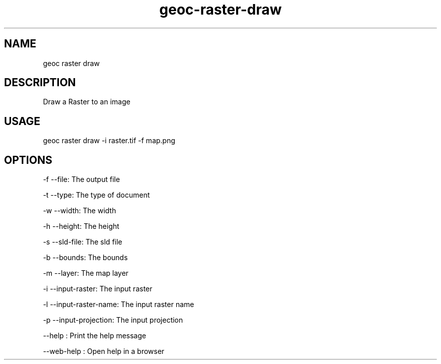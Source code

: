 .TH "geoc-raster-draw" "1" "11 September 2016" "version 0.1"
.SH NAME
geoc raster draw
.SH DESCRIPTION
Draw a Raster to an image
.SH USAGE
geoc raster draw -i raster.tif -f map.png
.SH OPTIONS
-f --file: The output file
.PP
-t --type: The type of document
.PP
-w --width: The width
.PP
-h --height: The height
.PP
-s --sld-file: The sld file
.PP
-b --bounds: The bounds
.PP
-m --layer: The map layer
.PP
-i --input-raster: The input raster
.PP
-l --input-raster-name: The input raster name
.PP
-p --input-projection: The input projection
.PP
--help : Print the help message
.PP
--web-help : Open help in a browser
.PP
